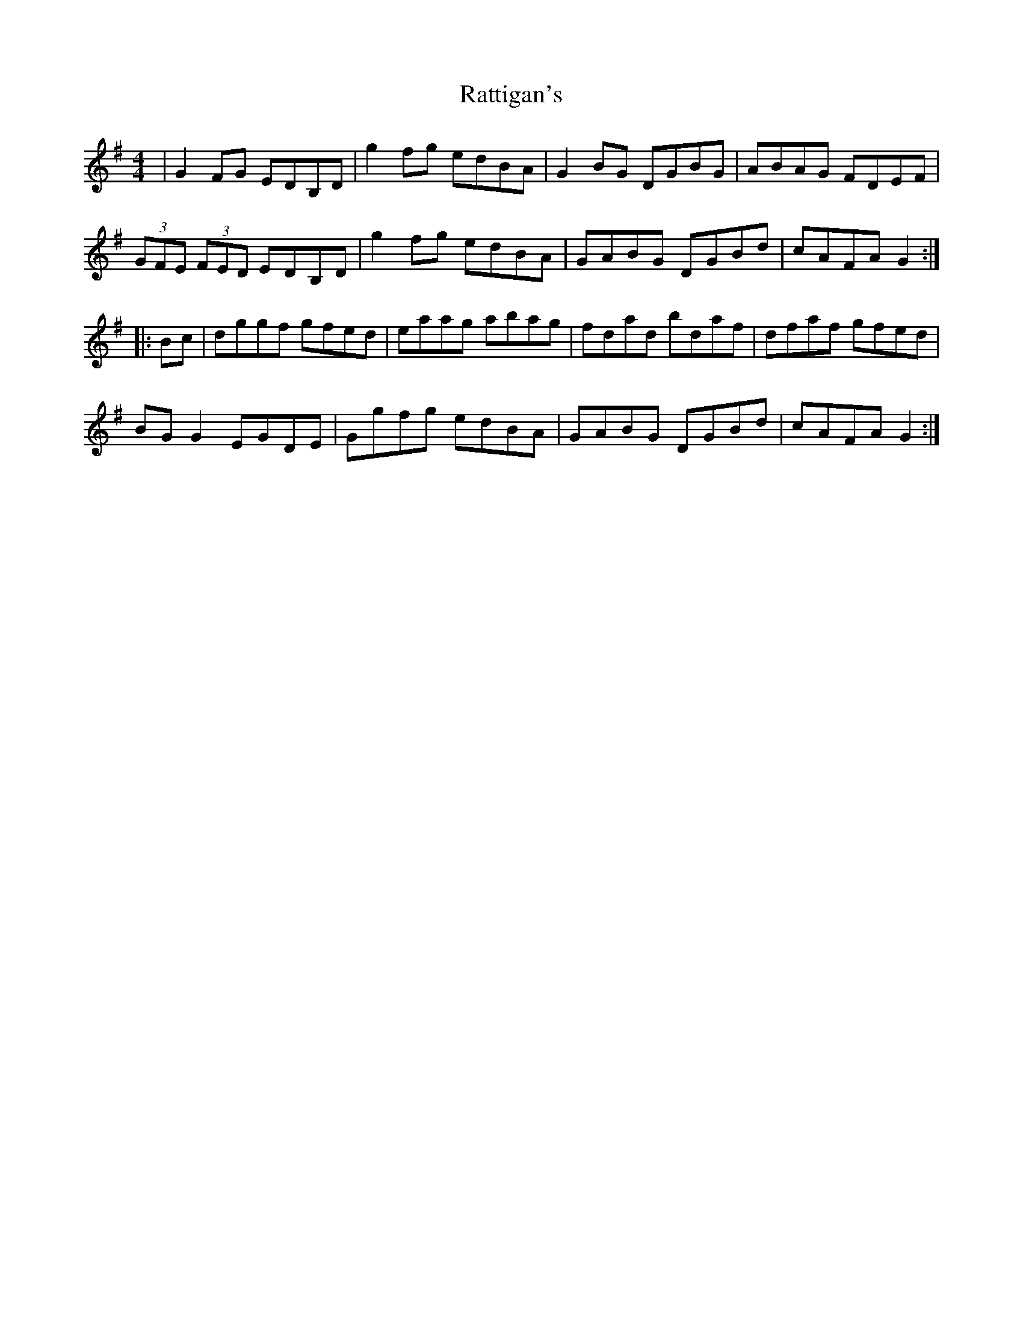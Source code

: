 X: 33743
T: Rattigan's
R: reel
M: 4/4
K: Gmajor
|G2FG EDB,D|g2fg edBA|G2BG DGBG|ABAG FDEF|
(3GFE (3FED EDB,D|g2fg edBA|GABG DGBd|cAFA G2:|
|:Bc|dggf gfed|eaag abag|fdad bdaf|dfaf gfed|
BGG2 EGDE|Ggfg edBA|GABG DGBd|cAFA G2:|

